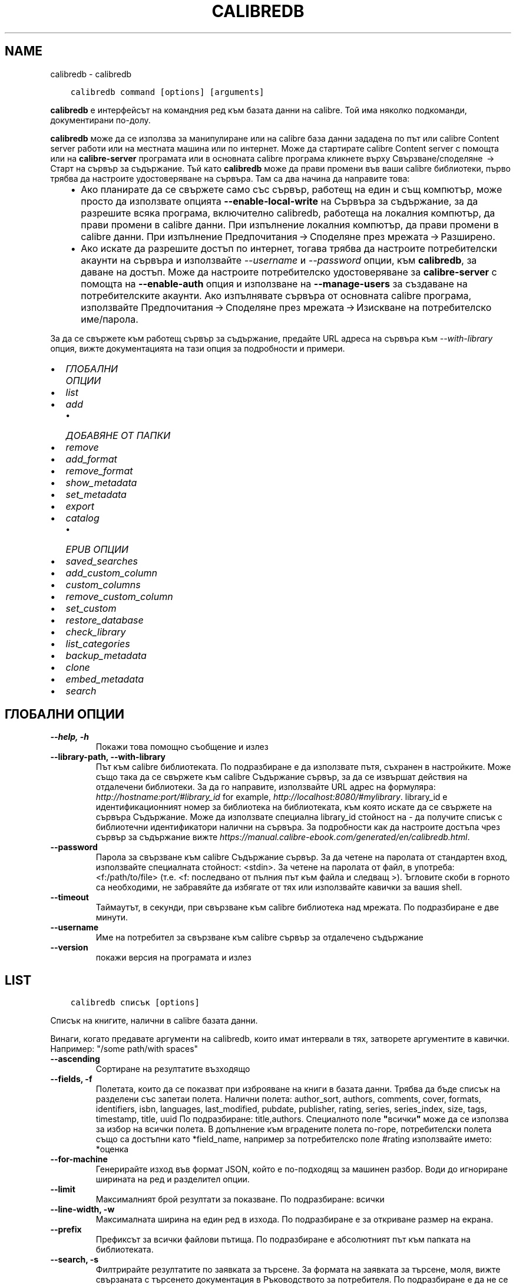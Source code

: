 .\" Man page generated from reStructuredText.
.
.
.nr rst2man-indent-level 0
.
.de1 rstReportMargin
\\$1 \\n[an-margin]
level \\n[rst2man-indent-level]
level margin: \\n[rst2man-indent\\n[rst2man-indent-level]]
-
\\n[rst2man-indent0]
\\n[rst2man-indent1]
\\n[rst2man-indent2]
..
.de1 INDENT
.\" .rstReportMargin pre:
. RS \\$1
. nr rst2man-indent\\n[rst2man-indent-level] \\n[an-margin]
. nr rst2man-indent-level +1
.\" .rstReportMargin post:
..
.de UNINDENT
. RE
.\" indent \\n[an-margin]
.\" old: \\n[rst2man-indent\\n[rst2man-indent-level]]
.nr rst2man-indent-level -1
.\" new: \\n[rst2man-indent\\n[rst2man-indent-level]]
.in \\n[rst2man-indent\\n[rst2man-indent-level]]u
..
.TH "CALIBREDB" "1" "юли 29, 2022" "6.2.0" "calibre"
.SH NAME
calibredb \- calibredb
.INDENT 0.0
.INDENT 3.5
.sp
.nf
.ft C
calibredb command [options] [arguments]
.ft P
.fi
.UNINDENT
.UNINDENT
.sp
\fBcalibredb\fP е интерфейсът на командния ред към базата данни на calibre. Той има
няколко подкоманди, документирани по\-долу.
.sp
\fBcalibredb\fP може да се използва за манипулиране или на calibre база данни
зададена по път или calibre Content server работи или на
местната машина или по интернет. Може да стартирате calibre
Content server с помощта или на \fBcalibre\-server\fP
програмата или в основната calibre програма кликнете върху Свързване/споделяне  → 
Старт на сървър за съдържание\&. Тъй като \fBcalibredb\fP може да прави промени във ваши
calibre библиотеки, първо трябва да настроите удостоверяване на сървъра. Там
са два начина да направите това:
.INDENT 0.0
.INDENT 3.5
.INDENT 0.0
.IP \(bu 2
Ако планирате да се свържете само със сървър, работещ на един и същ компютър,
може просто да използвате опцията \fB\-\-enable\-local\-write\fP на
Сървъра за съдържание, за да разрешите всяка програма, включително calibredb, работеща на
локалния компютър, да прави промени в calibre данни. При изпълнение
локалния компютър, да прави промени в calibre данни. При изпълнение
Предпочитания → Споделяне през мрежата → Разширено\&.
.IP \(bu 2
Ако искате да разрешите достъп по интернет, тогава трябва да настроите
потребителски акаунти на сървъра и използвайте \fI\%\-\-username\fP и \fI\%\-\-password\fP
опции, към \fBcalibredb\fP, за даване на достъп. Може да настроите
потребителско удостоверяване за \fBcalibre\-server\fP с помощта на \fB\-\-enable\-auth\fP
опция и използване на \fB\-\-manage\-users\fP за създаване на потребителските акаунти.
Ако изпълнявате сървъра от основната calibre програма, използвайте
Предпочитания → Споделяне през мрежата → Изискване на потребителско име/парола\&.
.UNINDENT
.UNINDENT
.UNINDENT
.sp
За да се свържете към работещ сървър за съдържание, предайте URL адреса на сървъра към
\fI\%\-\-with\-library\fP опция, вижте документацията на тази опция за
подробности и примери.
.INDENT 0.0
.IP \(bu 2
\fI\%ГЛОБАЛНИ ОПЦИИ\fP
.IP \(bu 2
\fI\%list\fP
.IP \(bu 2
\fI\%add\fP
.INDENT 2.0
.IP \(bu 2
\fI\%ДОБАВЯНЕ ОТ ПАПКИ\fP
.UNINDENT
.IP \(bu 2
\fI\%remove\fP
.IP \(bu 2
\fI\%add_format\fP
.IP \(bu 2
\fI\%remove_format\fP
.IP \(bu 2
\fI\%show_metadata\fP
.IP \(bu 2
\fI\%set_metadata\fP
.IP \(bu 2
\fI\%export\fP
.IP \(bu 2
\fI\%catalog\fP
.INDENT 2.0
.IP \(bu 2
\fI\%EPUB ОПЦИИ\fP
.UNINDENT
.IP \(bu 2
\fI\%saved_searches\fP
.IP \(bu 2
\fI\%add_custom_column\fP
.IP \(bu 2
\fI\%custom_columns\fP
.IP \(bu 2
\fI\%remove_custom_column\fP
.IP \(bu 2
\fI\%set_custom\fP
.IP \(bu 2
\fI\%restore_database\fP
.IP \(bu 2
\fI\%check_library\fP
.IP \(bu 2
\fI\%list_categories\fP
.IP \(bu 2
\fI\%backup_metadata\fP
.IP \(bu 2
\fI\%clone\fP
.IP \(bu 2
\fI\%embed_metadata\fP
.IP \(bu 2
\fI\%search\fP
.UNINDENT
.SH ГЛОБАЛНИ ОПЦИИ
.INDENT 0.0
.TP
.B \-\-help, \-h
Покажи това помощно съобщение и излез
.UNINDENT
.INDENT 0.0
.TP
.B \-\-library\-path, \-\-with\-library
Път към calibre библиотеката. По подразбиране е да използвате пътя, съхранен в настройките. Може също така да се свържете към calibre Съдържание сървър, за да се извършат действия на отдалечени библиотеки. За да го направите, използвайте URL адрес на формуляра: \fI\%http://hostname:port/#library_id\fP for example, \fI\%http://localhost:8080/#mylibrary\fP\&. library_id е идентификационният номер за библиотека на библиотеката, към която искате да се свържете на сървъра Съдържание. Може да използвате специална library_id стойност на \- да получите списък с библиотечни идентификатори налични на сървъра. За подробности как да настроите достъпа чрез сървър за съдържание вижте \fI\%https://manual.calibre\-ebook.com/generated/en/calibredb.html\fP\&.
.UNINDENT
.INDENT 0.0
.TP
.B \-\-password
Парола за свързване към calibre Съдържание сървър. За да четене на паролата от стандартен вход, използвайте специалната стойност: <stdin>. За четене на паролата от файл, в употреба: <f:/path/to/file> (т.е. <f: последвано от пълния път към файла и следващ >). Ъгловите скоби в горното са необходими, не забравяйте да избягате от тях или използвайте кавички за вашия shell.
.UNINDENT
.INDENT 0.0
.TP
.B \-\-timeout
Таймаутът, в секунди, при свързване към calibre библиотека над мрежата. По подразбиране е две минути.
.UNINDENT
.INDENT 0.0
.TP
.B \-\-username
Име на потребител за свързване към calibre сървър за отдалечено съдържание
.UNINDENT
.INDENT 0.0
.TP
.B \-\-version
покажи версия на програмата и излез
.UNINDENT
.SH LIST
.INDENT 0.0
.INDENT 3.5
.sp
.nf
.ft C
calibredb списък [options]
.ft P
.fi
.UNINDENT
.UNINDENT
.sp
Списък на книгите, налични в calibre базата данни.
.sp
Винаги, когато предавате аргументи на calibredb, които имат интервали в тях, затворете аргументите в кавички. Например: \(dq/some path/with spaces\(dq
.INDENT 0.0
.TP
.B \-\-ascending
Сортиране на резултатите възходящо
.UNINDENT
.INDENT 0.0
.TP
.B \-\-fields, \-f
Полетата, които да се показват при изброяване на книги в базата данни. Трябва да бъде списък на разделени със запетаи полета. Налични полета: author_sort, authors, comments, cover, formats, identifiers, isbn, languages, last_modified, pubdate, publisher, rating, series, series_index, size, tags, timestamp, title, uuid По подразбиране: title,authors. Специалното поле \fB\(dq\fPвсички\fB\(dq\fP може да се използва за избор на всички полета. В допълнение към вградените полета по\-горе, потребителски полета също са достъпни като *field_name, например за потребителско поле #rating използвайте името: *оценка
.UNINDENT
.INDENT 0.0
.TP
.B \-\-for\-machine
Генерирайте изход във формат JSON, който е по\-подходящ за машинен разбор. Води до игнориране ширината на ред и разделител опции.
.UNINDENT
.INDENT 0.0
.TP
.B \-\-limit
Максималният брой резултати за показване. По подразбиране: всички
.UNINDENT
.INDENT 0.0
.TP
.B \-\-line\-width, \-w
Максималната ширина на един ред в изхода. По подразбиране е за откриване размер на екрана.
.UNINDENT
.INDENT 0.0
.TP
.B \-\-prefix
Префиксът за всички файлови пътища. По подразбиране е абсолютният път към папката на библиотеката.
.UNINDENT
.INDENT 0.0
.TP
.B \-\-search, \-s
Филтрирайте резултатите по заявката за търсене. За формата на заявката за търсене, моля, вижте свързаната с търсенето документация в Ръководството за потребителя. По подразбиране е да не се прави филтриране.
.UNINDENT
.INDENT 0.0
.TP
.B \-\-separator
Низът, използван за разделяне на полета. По подразбиране е интервал.
.UNINDENT
.INDENT 0.0
.TP
.B \-\-sort\-by
Полето, по което да сортирате резултатите. Налични полета: author_sort, authors, comments, cover, formats, identifiers, isbn, languages, last_modified, pubdate, publisher, rating, series, series_index, size, tags, timestamp, title, uuid По подразб.: id
.UNINDENT
.SH ADD
.INDENT 0.0
.INDENT 3.5
.sp
.nf
.ft C
calibredb добавяне [опции] файл1 файл2 файл3 ...
.ft P
.fi
.UNINDENT
.UNINDENT
.sp
Добавете посочените файлове като книги в базата данни. Може също да зададете папки, вижте
свързаните с папката опции по\-долу.
.sp
Винаги, когато предавате аргументи на calibredb, които имат интервали в тях, затворете аргументите в кавички. Например: \(dq/some path/with spaces\(dq
.INDENT 0.0
.TP
.B \-\-authors, \-a
Задай автора на добавените книга(\-и)
.UNINDENT
.INDENT 0.0
.TP
.B \-\-automerge, \-m
Ако се намерят книги с подобни заглавия и автори, слейте входящите формати (файлове) автоматично в съществуващи записи на книги. Стойност на \fB\(dq\fPигнорирай\fB\(dq\fP означава, че дублирани формати се изхвърлят. Стойност на \fB\(dq\fPпрезапис\fB\(dq\fP означава, че дублирани формати в библиотеката се презаписват с новодобавените файлове. Стойност от \fB\(dq\fPнов_запис\fB\(dq\fP означава, че дублирани формати са поставени в нов запис на книга.
.UNINDENT
.INDENT 0.0
.TP
.B \-\-cover, \-c
Път към корицата, която да се използва за добавената книга
.UNINDENT
.INDENT 0.0
.TP
.B \-\-duplicates, \-d
Добави книги към БД, дори ако вече ги има. Сравнението е въз основа върху заглавия и автори. Забележка, че опцията \fI\%\-\-automerge\fP има предимство.
.UNINDENT
.INDENT 0.0
.TP
.B \-\-empty, \-e
Добави празна книга (книга без форматиране)
.UNINDENT
.INDENT 0.0
.TP
.B \-\-identifier, \-I
Задайте идентификаторите за тази книга, например \-I asin:XXX \-I isbn:YYY
.UNINDENT
.INDENT 0.0
.TP
.B \-\-isbn, \-i
Задай ISBN номера на добавените книга(\-и)
.UNINDENT
.INDENT 0.0
.TP
.B \-\-languages, \-l
Списък със езици, разделени със запетаи (най\-добре да използвате езикови кодове ISO639, макар че някои имена на езици също могат да бъдат разпознати)
.UNINDENT
.INDENT 0.0
.TP
.B \-\-series, \-s
Задай поредицата на добавените книга(\-и)
.UNINDENT
.INDENT 0.0
.TP
.B \-\-series\-index, \-S
Задай номер на поредица на добавените книга(\-и)
.UNINDENT
.INDENT 0.0
.TP
.B \-\-tags, \-T
Задай етикетите на добавените книга(\-и)
.UNINDENT
.INDENT 0.0
.TP
.B \-\-title, \-t
Задай заглавия на добавените книга(\-и)
.UNINDENT
.SS ДОБАВЯНЕ ОТ ПАПКИ
.sp
Опции за контрол на добавянето на книги от папки. По подразбиране само файлове които имат разширения на известни типове файлове на е\-книга се добавят.
.INDENT 0.0
.TP
.B \-\-add
Шаблон на файл\-име (glob), файлове, отговарящи на този шаблон, ще бъдат добавени, при сканиране на папки за файлове, дори ако те не са на известен тип файл за е\-книга. Може да се посочи няколко пъти за няколко шаблона.
.UNINDENT
.INDENT 0.0
.TP
.B \-\-ignore
Шаблон за файл\-имена (glob), файлове, отговарящи на този модел, ще бъдат игнорирани, при сканиране на папки за файлове. Може да се зададе няколко пъти за няколко шаблона. Например: *.pdf ще игнорира всички PDF файлове
.UNINDENT
.INDENT 0.0
.TP
.B \-\-one\-book\-per\-directory, \-1
Да предположим, че всяка папка има само една логическа книга и че всички файлове в папката са различни формати на е\-книги на тази книга
.UNINDENT
.INDENT 0.0
.TP
.B \-\-recurse, \-r
Рекурсивна обработка на папки
.UNINDENT
.SH REMOVE
.INDENT 0.0
.INDENT 3.5
.sp
.nf
.ft C
calibredb премахване на ids
.ft P
.fi
.UNINDENT
.UNINDENT
.sp
Премахнете книгите, идентифицирани от ids, от базата данни. ids трябва да бъде списък от разделени със запетая id номера (може да получите id номера използвайки командата за търсене). Например 23,34,57\-85 (при указване на диапазон, последното число в диапазона не е включено).
.sp
Винаги, когато предавате аргументи на calibredb, които имат интервали в тях, затворете аргументите в кавички. Например: \(dq/some path/with spaces\(dq
.INDENT 0.0
.TP
.B \-\-permanent
Не използвай Кошче
.UNINDENT
.SH ADD_FORMAT
.INDENT 0.0
.INDENT 3.5
.sp
.nf
.ft C
calibredb add_format [options] id ebook_file
.ft P
.fi
.UNINDENT
.UNINDENT
.sp
Добавете е\-книга в ebook_file към наличните формати за логическата книга, идентифицирана чрез ID. Може да получите ID с помощта на командата за търсене. Ако форматът вече съществува, той се заменя, освен ако опцията \- не замествай, е зададена.
.sp
Винаги, когато предавате аргументи на calibredb, които имат интервали в тях, затворете аргументите в кавички. Например: \(dq/some path/with spaces\(dq
.INDENT 0.0
.TP
.B \-\-dont\-replace
Не подменяй форматирането, ако е налично такова
.UNINDENT
.SH REMOVE_FORMAT
.INDENT 0.0
.INDENT 3.5
.sp
.nf
.ft C
calibredb remove_format [options] id fmt
.ft P
.fi
.UNINDENT
.UNINDENT
.sp
Премахнете формата fmt от логическата книга, идентифицирана с ID. Може да получите ID с помощта на командата за търсене. FMT трябва да бъде разширение на файла като LRF или TXT или EPUB. Ако логическата книга няма налична FMT, не правете нищо.
.sp
Винаги, когато предавате аргументи на calibredb, които имат интервали в тях, затворете аргументите в кавички. Например: \(dq/some path/with spaces\(dq
.SH SHOW_METADATA
.INDENT 0.0
.INDENT 3.5
.sp
.nf
.ft C
calibredb show_metadata [options] id
.ft P
.fi
.UNINDENT
.UNINDENT
.sp
Показване на метаданните, съхранени в calibre базата данни за книгата, идентифицирана от id.
id е id номер от командата за търсене.
.sp
Винаги, когато предавате аргументи на calibredb, които имат интервали в тях, затворете аргументите в кавички. Например: \(dq/some path/with spaces\(dq
.INDENT 0.0
.TP
.B \-\-as\-opf
Разпечатване на метаданни в OPF формат (XML)
.UNINDENT
.SH SET_METADATA
.INDENT 0.0
.INDENT 3.5
.sp
.nf
.ft C
calibredb set_metadata [options] id [/path/to/metadata.opf]
.ft P
.fi
.UNINDENT
.UNINDENT
.sp
Задайте метаданните, съхранени в calibre базата данни за книгата, идентифицирана от id
от OPF файла metadata.opf. id е идентификационен номер от командата за търсене. Може
да се получи бързо усещане за формата OPF с помощта на превключвателя \-\-as\-opf към
show_metadata команда. Може също да зададете метаданните на отделните полета
с \-\-field опцията. Ако използвате \-\-field опцията, няма нужда да задавате
OPF файл.
.sp
Винаги, когато предавате аргументи на calibredb, които имат интервали в тях, затворете аргументите в кавички. Например: \(dq/some path/with spaces\(dq
.INDENT 0.0
.TP
.B \-\-field, \-f
Полето за задаване. Форматът е field_name:стойност, например: \fI\%\-\-field\fP етикети:tag1,tag2. Използвайте \fB\-\-list\-fields,\fP за да получите списък с всички имена на полета. Може да зададете тази опция няколко пъти, за да зададете няколко полета. Забележка: За езиците вие трябва да използвате езиковите кодове ISO639 (например en за английски, fr за френски и така нататък). За идентификатори синтаксисът е \fI\%\-\-field\fP identifiers:isbn:XXXX,doi:YYYYY. За булеви (да/не) полета използвайте вярно и невярно или да и не.
.UNINDENT
.INDENT 0.0
.TP
.B \-\-list\-fields, \-l
Списък с имена на полета метаданни, които могат да се използват с опцията \fI\%\-\-field\fP
.UNINDENT
.SH EXPORT
.INDENT 0.0
.INDENT 3.5
.sp
.nf
.ft C
calibredb експорт [options] ids
.ft P
.fi
.UNINDENT
.UNINDENT
.sp
Експорт на книгите, посочени от идентификатори (списък, разделен със запетаи) във файловата система.
Операцията по експорт записва всички формати на книгата, корицата и метаданните ѝ (в
opf файл). Може да получите ID номера от командата за търсене.
.sp
Винаги, когато предавате аргументи на calibredb, които имат интервали в тях, затворете аргументите в кавички. Например: \(dq/some path/with spaces\(dq
.INDENT 0.0
.TP
.B \-\-all
Експортирай всички книги в базата данни, игнорирайки списъка от идентификатори.
.UNINDENT
.INDENT 0.0
.TP
.B \-\-dont\-asciiize
Calibre конвертира всички не английски знаци в английски еквиваленти за имената на файлове. Това е полезно, ако записването е в наследена файл\-система без пълна подкрепа за Уникод файл\-имена. Задаването на тази опция ще деактивира това действие.
.UNINDENT
.INDENT 0.0
.TP
.B \-\-dont\-save\-cover
Обикновено, calibre ще запише корицата в отделен файл заедно с действителните файлове на е\-книги. Задаването на тази опция ще деактивира това действие.
.UNINDENT
.INDENT 0.0
.TP
.B \-\-dont\-update\-metadata
Обикновено, calibre ще актуализира метаданните в записаните файлове от това, което е в библиотеката на calibre. По\-бавен запис на диск. Задаването на тази опция ще деактивира това действие.
.UNINDENT
.INDENT 0.0
.TP
.B \-\-dont\-write\-opf
Обикновено, calibre ще напише метаданните в отделен OPF файл заедно с актуалните файлове на е\-книги. Задаването на тази опция ще деактивира това действие.
.UNINDENT
.INDENT 0.0
.TP
.B \-\-formats
Списък със формати, разделени със запетая, за да запазите за всяка книга. По подразбиране всички налични формати се запазват.
.UNINDENT
.INDENT 0.0
.TP
.B \-\-progress
Доклад за напредъка
.UNINDENT
.INDENT 0.0
.TP
.B \-\-replace\-whitespace
Заместване на интервалите с подчертаване.
.UNINDENT
.INDENT 0.0
.TP
.B \-\-single\-dir
Експорт на всички книги в единична папка
.UNINDENT
.INDENT 0.0
.TP
.B \-\-template
Шаблонът за контрол на файл\-име и структурата на папка на записаните файлове. По подразб. е \fB\(dq\fP{author_sort}/{title}/{title} \- {authors}\fB\(dq\fP който ще запише книги в в подпапка която ще запише книги в подпапка за автор с файл\-име, съдържащо заглавие и автор. Наличните контроли са: {author_sort, authors, id, isbn, languages, last_modified, pubdate, publisher, rating, series, series_index, tags, timestamp, title}
.UNINDENT
.INDENT 0.0
.TP
.B \-\-timefmt
Форматът, в който да се показват дати. %d \- ден, %b \- месец, %m \- номер на месец, %Y \- година. По подразб. е: %b, %Y
.UNINDENT
.INDENT 0.0
.TP
.B \-\-to\-dir
Експорт на книги в указаната папка. По подразб. е .
.UNINDENT
.INDENT 0.0
.TP
.B \-\-to\-lowercase
Конвертиране на пътища в малки букви.
.UNINDENT
.SH CATALOG
.INDENT 0.0
.INDENT 3.5
.sp
.nf
.ft C
calibredb catalog /path/to/destination.(csv|epub|mobi|xml...) [options]
.ft P
.fi
.UNINDENT
.UNINDENT
.sp
Export a \fBcatalog\fP in format specified by path/to/destination extension.
Options control how entries are displayed in the generated \fBcatalog\fP output.
Note that different \fBcatalog\fP formats support different sets of options. To
see the different options, specify the name of the output file and then the
\-\-help option.
.sp
Винаги, когато предавате аргументи на calibredb, които имат интервали в тях, затворете аргументите в кавички. Например: \(dq/some path/with spaces\(dq
.INDENT 0.0
.TP
.B \-\-ids, \-i
Разделен със запетаи списък с идентификатори на бази данни към каталог. Ако бъде обявено, \-\-търсене се игнорира. По подразбиране: всички
.UNINDENT
.INDENT 0.0
.TP
.B \-\-search, \-s
Филтрирайте резултатите по заявката за търсене. За формата на заявката за търсене, моля, вижте документацията, свързана с търсенето, в Ръководството за потребителя. По подразбиране: без филтриране
.UNINDENT
.INDENT 0.0
.TP
.B \-\-verbose, \-v
Показване на подробна изходна информация. Полезно за отстраняване на грешки
.UNINDENT
.SS EPUB ОПЦИИ
.INDENT 0.0
.TP
.B \-\-catalog\-title
Заглавие на генериран каталог, използван като заглавие в метаданни. По подразб.: \fB\(aq\fPMy Books\fB\(aq\fP Прилага се за: AZW3, EPUB, MOBI изходни формати
.UNINDENT
.INDENT 0.0
.TP
.B \-\-cross\-reference\-authors
Създаване на кръстосани препратки в секция Автори за книги с няколко автори. По подразб.: \fB\(aq\fPFalse\fB\(aq\fP Прилага се за: AZW3, EPUB, MOBI изходни формати
.UNINDENT
.INDENT 0.0
.TP
.B \-\-debug\-pipeline
Запазете изхода от различни етапи на конверсионния процес в посочената папка. Полезно, ако не сте сигурни на кой етап от процеса на конвертиране се появява бъг. По подразб.: \fB\(aq\fPNone\fB\(aq\fP Прилага се за: AZW3, EPUB, MOBI изходни формати
.UNINDENT
.INDENT 0.0
.TP
.B \-\-exclude\-genre
Regex описващи етикети, за изключване като жанрове. По подразб.: \fB\(aq\fP[.+]|^+$\fB\(aq\fP изключва етикети в скоби, например \fB\(aq\fP[Project Gutenberg]\fB\(aq\fP, и \fB\(aq\fP+\fB\(aq\fP, етикета по подразбиране за четени книги. Прилага се за: AZW3, EPUB, MOBI изходни формати
.UNINDENT
.INDENT 0.0
.TP
.B \-\-exclusion\-rules
Посочва правилата, използвани за изключване на книги от генерирания каталог. Моделът за изключващо правило е или (\fB\(aq\fP<rule name>\fB\(aq\fP,\fB\(aq\fPTags\fB\(aq\fP,\fB\(aq\fP<comma\-separated list of tags>\fB\(aq\fP) или (\fB\(aq\fP<rule name>\fB\(aq\fP,\fB\(aq\fP<custom column>\fB\(aq\fP,\fB\(aq\fP<pattern>\fB\(aq\fP). Например: ((\fB\(aq\fPАрхивирани книги\fB\(aq\fP,\fB\(aq\fP#състояние\fB\(aq\fP,\fB\(aq\fPАрхивирани\fB\(aq\fP),) ще изключи книга със стойност \fB\(aq\fPАрхивирана\fB\(aq\fP в потребителската колона \fB\(aq\fPсъстояние\fB\(aq\fP\&. Когато са дефинирани няколко правила, всички правила ще бъдат приложени. По подразб.:  \fB\(dq\fP((\fB\(aq\fPCatalogs\fB\(aq\fP,\fB\(aq\fPTags\fB\(aq\fP,\fB\(aq\fPCatalog\fB\(aq\fP),)\fB\(dq\fP Прилага се за: AZW3, EPUB, MOBI изходни формати
.UNINDENT
.INDENT 0.0
.TP
.B \-\-generate\-authors
Включете секция \fB\(aq\fPАвтори\fB\(aq\fP в каталога. По подразб.: \fB\(aq\fPFalse\fB\(aq\fP Прилага се за: AZW3, EPUB, MOBI изходни формати
.UNINDENT
.INDENT 0.0
.TP
.B \-\-generate\-descriptions
Включете секция \fB\(aq\fPОписания\fB\(aq\fP в каталог. По подразб.: \fB\(aq\fPFalse\fB\(aq\fP Прилага се за: AZW3, EPUB, MOBI изходни формати
.UNINDENT
.INDENT 0.0
.TP
.B \-\-generate\-genres
Включете секция \fB\(aq\fPЖанрове\fB\(aq\fP в каталог. По подразб.: \fB\(aq\fPFalse\fB\(aq\fP Прилага се за: AZW3, EPUB, MOBI изходни формати
.UNINDENT
.INDENT 0.0
.TP
.B \-\-generate\-recently\-added
Включете секция \fB\(aq\fPПоследно добавено\fB\(aq\fP в каталог. По подразб.: \fB\(aq\fPFalse\fB\(aq\fP Прилага се за: AZW3, EPUB, MOBI изходни формати
.UNINDENT
.INDENT 0.0
.TP
.B \-\-generate\-series
Включете секция \fB\(aq\fPСерия\fB\(aq\fP в каталог. По подразб.: \fB\(aq\fPFalse\fB\(aq\fP Прилага се за: AZW3, EPUB, MOBI изходни формати
.UNINDENT
.INDENT 0.0
.TP
.B \-\-generate\-titles
Включете секция \fB\(aq\fPЗаглавия\fB\(aq\fP в каталог. По подразб.: \fB\(aq\fPFalse\fB\(aq\fP Прилага се за: AZW3, EPUB, MOBI изходни формати
.UNINDENT
.INDENT 0.0
.TP
.B \-\-genre\-source\-field
Поле източник за секция \fB\(aq\fPЖанрове\fB\(aq\fP\&. По подразб.: \fB\(aq\fPЕтикети\fB\(aq\fP Прилага се за: AZW3, EPUB, MOBI изходни формати
.UNINDENT
.INDENT 0.0
.TP
.B \-\-header\-note\-source\-field
Персонализирано поле, съдържащо текст на бележка за вмъкване в заглавката на описанието. По подразб.: \fB\(aq\fP\fB\(aq\fP Прилага се за: AZW3, EPUB, MOBI изходни формати
.UNINDENT
.INDENT 0.0
.TP
.B \-\-merge\-comments\-rule
#<custom field>:[before|after]:[True|False] указващо:  <custom field> Персонализирано поле, съдържащо бележки за обединяване с коментари  [before|after] Поставяне на бележки по отношение на коментари  [True|False] \- Хоризонтално правило се вмъква между бележки и коментари По подразб.: \fB\(aq\fP::\fB\(aq\fP Прилага се за: AZW3, EPUB, MOBI изходни формати
.UNINDENT
.INDENT 0.0
.TP
.B \-\-output\-profile
Посочва изходния профил. В някои случаи се изисква изходен профил за оптимизиране на каталога за устройството. Например, \fB\(aq\fPkindle\fB\(aq\fP или \fB\(aq\fPkindle_dx\fB\(aq\fP създава структурирана Таблица на съдържанието със секции и артикули. По подразб.: \fB\(aq\fPNone\fB\(aq\fP Прилага се за: AZW3, EPUB, MOBI изходни формати
.UNINDENT
.INDENT 0.0
.TP
.B \-\-prefix\-rules
Указва правилата, използвани за включване на префикси, указващи прочетени книги, елементи от списъка с желания и други зададени от потребителя префикси. Моделът за префикс правило е (\fB\(aq\fP<rule name>\fB\(aq\fP,\fB\(aq\fP<source field>\fB\(aq\fP,\fB\(aq\fP<pattern>\fB\(aq\fP,\fB\(aq\fP<prefix>\fB\(aq\fP). Когато се дефинират няколко правила, ще се използва първото съвпадащо правило. По подразб.: \fB\(dq\fP((\fB\(aq\fPRead books\fB\(aq\fP,\fB\(aq\fPtags\fB\(aq\fP,\fB\(aq\fP+\fB\(aq\fP,\fB\(aq\fP✓\fB\(aq\fP),(\fB\(aq\fPWishlist item\fB\(aq\fP,\fB\(aq\fPtags\fB\(aq\fP,\fB\(aq\fPWishlist\fB\(aq\fP,\fB\(aq\fP×\fB\(aq\fP))\fB\(dq\fP Прилага се за: AZW3, EPUB, MOBI изходни формати
.UNINDENT
.INDENT 0.0
.TP
.B \-\-preset
Използвайте наименувана преднастройка, създадена със строителя на GUI каталог. Преднастройка посочва всички настройки за изграждане на каталог. По подразб.: \fB\(aq\fPNone\fB\(aq\fP Прилага се за: AZW3, EPUB, MOBI изходни формати
.UNINDENT
.INDENT 0.0
.TP
.B \-\-thumb\-width
Подсказка за размер (в инча) на корици за книги в каталог. Обхват: 1.0 \- 2.0 По подразб.: \fB\(aq\fP1.0\fB\(aq\fP Прилага се за: AZW3, EPUB, MOBI изходни формати
.UNINDENT
.INDENT 0.0
.TP
.B \-\-use\-existing\-cover
Заменете налична корица при генериране на каталога. По подразб.: \fB\(aq\fPFalse\fB\(aq\fP Прилага се за: AZW3, EPUB, MOBI изходни формати
.UNINDENT
.SH SAVED_SEARCHES
.INDENT 0.0
.INDENT 3.5
.sp
.nf
.ft C
calibredb saved_searches [options] (list|add|remove)
.ft P
.fi
.UNINDENT
.UNINDENT
.sp
Управление на записаните търсения, съхранени в тази база данни.
Ако се опитате да добавите заявка с име, което вече съществува, тя ще бъде
заменена.
.sp
Синтаксис за добавяне:
.sp
calibredb \fBsaved_searches\fP add search_name search_expression
.sp
Синтаксис за премахване:
.sp
calibredb \fBsaved_searches\fP remove search_name
.sp
Винаги, когато предавате аргументи на calibredb, които имат интервали в тях, затворете аргументите в кавички. Например: \(dq/some path/with spaces\(dq
.SH ADD_CUSTOM_COLUMN
.INDENT 0.0
.INDENT 3.5
.sp
.nf
.ft C
calibredb add_custom_column [options] тип данни за име на етикет
.ft P
.fi
.UNINDENT
.UNINDENT
.sp
Създаване на персонализирана колона. Етикет е машинното приятелско име на колоната. Трябва
да не съдържа интервали или двоеточие. Име е човешкото приятелско име на колоната.
типът данни е един от: bool, comments, composite, datetime, enumeration, float, int, rating, series, text
.sp
Винаги, когато предавате аргументи на calibredb, които имат интервали в тях, затворете аргументите в кавички. Например: \(dq/some path/with spaces\(dq
.INDENT 0.0
.TP
.B \-\-display
Речник с опции за персонализиране на начина, по който данните в тази колона ще бъдат интерпретирани. Това е JSON низ. За колони за изброяване използвайте \fI\%\-\-display\fP\fB\(dq\fP{\e \fB\(dq\fPenum_values\e \fB\(dq\fP:[\e \fB\(dq\fPval1\e \fB\(dq\fP, \e \fB\(dq\fPval2\e \fB\(dq\fP]}\fB\(dq\fP Има много опции, които могат да отидат в променливата на дисплея. Опциите по тип колона са: съставен: composite_template, composite_sort, make_category,contains_html, use_decorations време\-дата: date_format изброяване: enum_values, enum_colors, use_decorations int, float: number_format text: is_names, use_decorations  Най\-добрият начин да намерите легални комбинации е да създадете персонализирана колона от подходящ тип в GUI след това да разгледате резервния OPF за книга (гарантирайте, че след добавянето на колоната е създаден нов OPF). Ще видите JSON за \fB\(dq\fPдисплея\fB\(dq\fP за новата колона в OPF.
.UNINDENT
.INDENT 0.0
.TP
.B \-\-is\-multiple
Тази колона съхранява етикет като данни (т.е. множество стойности, разделени със запетаи). Важи само ако типът на данните е текст.
.UNINDENT
.SH CUSTOM_COLUMNS
.INDENT 0.0
.INDENT 3.5
.sp
.nf
.ft C
calibredb custom_columns [options]
.ft P
.fi
.UNINDENT
.UNINDENT
.sp
Списък с налични персонализирани колони. Показва етикети на колони и идентификатори.
.sp
Винаги, когато предавате аргументи на calibredb, които имат интервали в тях, затворете аргументите в кавички. Например: \(dq/some path/with spaces\(dq
.INDENT 0.0
.TP
.B \-\-details, \-d
Покажи детайли за всяка колона
.UNINDENT
.SH REMOVE_CUSTOM_COLUMN
.INDENT 0.0
.INDENT 3.5
.sp
.nf
.ft C
calibredb remove_custom_column [options] етикет
.ft P
.fi
.UNINDENT
.UNINDENT
.sp
Премахнете потребителската колона, идентифицирана по етикет. Може да видите налични
колони с командата custom_columns.
.sp
Винаги, когато предавате аргументи на calibredb, които имат интервали в тях, затворете аргументите в кавички. Например: \(dq/some path/with spaces\(dq
.INDENT 0.0
.TP
.B \-\-force, \-f
Не изисквай потвърждение
.UNINDENT
.SH SET_CUSTOM
.INDENT 0.0
.INDENT 3.5
.sp
.nf
.ft C
calibredb set_custom [options] column id value
.ft P
.fi
.UNINDENT
.UNINDENT
.sp
Задайте стойността на персонализирана колона за книгата, идентифицирана от id.
Може да получите списък с идентификатори с помощта на командата за търсене.
Може да получите списък с персонализирани имена на колони с помощта на custom_columns
командата.
.sp
Винаги, когато предавате аргументи на calibredb, които имат интервали в тях, затворете аргументите в кавички. Например: \(dq/some path/with spaces\(dq
.INDENT 0.0
.TP
.B \-\-append, \-a
Ако колоната съхранява няколко стойности, прибавете зададените стойности към съществуващите, вместо да се заместват.
.UNINDENT
.SH RESTORE_DATABASE
.INDENT 0.0
.INDENT 3.5
.sp
.nf
.ft C
calibredb restore_database [options]
.ft P
.fi
.UNINDENT
.UNINDENT
.sp
Възстановяване на тази база данни от метаданните, съхранени в OPF файлове във всяка
папка на calibre библиотеката. Това е полезно, ако вашия metadata.db файл
е повреден.
.sp
ВНИМАНИЕ: Тази команда напълно регенерира вашата база данни. Ще загубите
всички записани търсения, потребителски категории, контролни табла, съхранени настройки на конвертации
за книга, и персонализирани рецепти. Възстановените метаданни ще бъдат само толкова точни, колкото
това което се намира във OPF файловете.
.sp
Винаги, когато предавате аргументи на calibredb, които имат интервали в тях, затворете аргументите в кавички. Например: \(dq/some path/with spaces\(dq
.INDENT 0.0
.TP
.B \-\-really\-do\-it, \-r
Наистина направете възстановяването. Командата няма да се изпълни, освен ако тази опция не е зададена.
.UNINDENT
.SH CHECK_LIBRARY
.INDENT 0.0
.INDENT 3.5
.sp
.nf
.ft C
calibredb check_library [options]
.ft P
.fi
.UNINDENT
.UNINDENT
.sp
Извършете някои проверки на файловата система, представляваща библиотека. Отчетите са invalid_titles, extra_titles, invalid_authors, extra_authors, missing_formats, extra_formats, extra_files, missing_covers, extra_covers, failed_folders
.sp
Винаги, когато предавате аргументи на calibredb, които имат интервали в тях, затворете аргументите в кавички. Например: \(dq/some path/with spaces\(dq
.INDENT 0.0
.TP
.B \-\-csv, \-c
Изход в CSV
.UNINDENT
.INDENT 0.0
.TP
.B \-\-ignore_extensions, \-e
Разделен със запетаи списък с разширения за игнориране. По подразбиране: всички
.UNINDENT
.INDENT 0.0
.TP
.B \-\-ignore_names, \-n
Разделен със запетаи списък с имена, които да се игнорират. По подразбиране: всички
.UNINDENT
.INDENT 0.0
.TP
.B \-\-report, \-r
Разделен със запетаи списък на отчетите. По подразбиране: всички
.UNINDENT
.SH LIST_CATEGORIES
.INDENT 0.0
.INDENT 3.5
.sp
.nf
.ft C
calibredb list_categories [options]
.ft P
.fi
.UNINDENT
.UNINDENT
.sp
Изготвяне на отчет за информация на категорията в базата данни.
Информацията е еквивалент на това, което е показано в Етикети браузъра.
.sp
Винаги, когато предавате аргументи на calibredb, които имат интервали в тях, затворете аргументите в кавички. Например: \(dq/some path/with spaces\(dq
.INDENT 0.0
.TP
.B \-\-categories, \-r
Разделен със запетаи списък с имена на справки за категории. По подразбиране: всички
.UNINDENT
.INDENT 0.0
.TP
.B \-\-csv, \-c
Изход в CSV
.UNINDENT
.INDENT 0.0
.TP
.B \-\-dialect
Типът на CSV файл за производство. Избори: excel, excel\-tab, unix
.UNINDENT
.INDENT 0.0
.TP
.B \-\-item_count, \-i
Изведете само броя на елементите в категория вместо преброявания за елемент в рамките на категорията
.UNINDENT
.INDENT 0.0
.TP
.B \-\-width, \-w
Максималната ширина на един ред в изхода. По подразбиране е за откриване размер на екрана.
.UNINDENT
.SH BACKUP_METADATA
.INDENT 0.0
.INDENT 3.5
.sp
.nf
.ft C
calibredb backup_metadata [options]
.ft P
.fi
.UNINDENT
.UNINDENT
.sp
Архивиране на метаданните, съхранени в базата данни в отделни OPF файлове във всяка
папка с книги. Това обикновено се случва автоматично, но може да стартирате тази
команда за принудително повторно генериране на файловете OPF, с опцията \-\-всички.
.sp
Имайте предвид, че обикновено няма нужда да правите това, тъй като OPF файловете се архивират
автоматично, всеки път, когато метаданните се променят.
.sp
Винаги, когато предавате аргументи на calibredb, които имат интервали в тях, затворете аргументите в кавички. Например: \(dq/some path/with spaces\(dq
.INDENT 0.0
.TP
.B \-\-all
Обикновено тази команда работи само на книги, които имат извън датата OPF файлове. Тази опция я кара да работи на всички книги.
.UNINDENT
.SH CLONE
.INDENT 0.0
.INDENT 3.5
.sp
.nf
.ft C
calibredb клонинг път/към/нова/библиотека
.ft P
.fi
.UNINDENT
.UNINDENT
.sp
Създаван клонинг на текущата библиотека. Това създава нова, празна библиотека, която има същите
всички персонализирани колони, Виртуални библиотеки и други настройки като текущата библиотека.
.sp
Клонираната библиотека няма да съдържа книги. Ако искате да създадете пълен дубликат, включително
всички книги, просто използвайте инструментите за файлова система, за да копирате папката на библиотеката.
.sp
Винаги, когато предавате аргументи на calibredb, които имат интервали в тях, затворете аргументите в кавички. Например: \(dq/some path/with spaces\(dq
.SH EMBED_METADATA
.INDENT 0.0
.INDENT 3.5
.sp
.nf
.ft C
calibredb embed_metadata [options] book_id
.ft P
.fi
.UNINDENT
.UNINDENT
.sp
Актуализиране на метаданните в актуалните файлове на книги, съхранени в calibre библиотеката от
метаданните в calibre база данни.  Обикновено метаданните се актуализират само когато
се експортират файлове от calibre, тази команда е полезна, ако искате файловете да
бъдат актуализирани на място. Имайте предвид, че различните файлови формати поддържат различни суми
на метаданни. Може да използвате специалната стойност \(aqвсички\(aq за book_id към актуализиране на метаданни
във всички книги. Може също да зададете много идентификатори на книги, разделени с интервали и диапазони на идентификатори
разделени с тирета. Например: calibredb \fBembed_metadata\fP 1 2 10\-15 23
.sp
Винаги, когато предавате аргументи на calibredb, които имат интервали в тях, затворете аргументите в кавички. Например: \(dq/some path/with spaces\(dq
.INDENT 0.0
.TP
.B \-\-only\-formats, \-f
Актуализиране само на метаданни във файлове на посочения формат. Задайте гó няколко пъти за няколко формата. По подразбиране всички формати се актуализират.
.UNINDENT
.SH SEARCH
.INDENT 0.0
.INDENT 3.5
.sp
.nf
.ft C
calibredb search [options] search expression
.ft P
.fi
.UNINDENT
.UNINDENT
.sp
Търсене в библиотеката за посочен термин за търсене, връщане на разделен със запетаи
списък с книжен идентификатор, съвпадащ на израза за търсене. Изходният формат е полезен
за да се хранят в други команди, които приемат списък с идентификатори като вход.
.sp
Изразът за търсене може да бъде всичко от мощната заявка за търсене на calibre
език, например: calibredb търсене author:asimov \(aqtitle:\(dqi robot\(dq\(aq
.sp
Винаги, когато предавате аргументи на calibredb, които имат интервали в тях, затворете аргументите в кавички. Например: \(dq/some path/with spaces\(dq
.INDENT 0.0
.TP
.B \-\-limit, \-l
Максимален брой резултати, който да бъде върнат. По подразбиране са всички резултати.
.UNINDENT
.SH AUTHOR
Kovid Goyal
.SH COPYRIGHT
Kovid Goyal
.\" Generated by docutils manpage writer.
.
